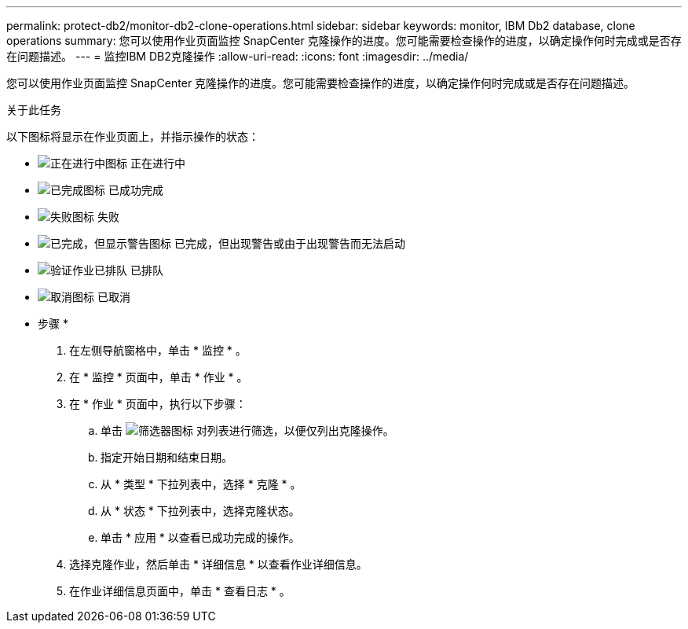 ---
permalink: protect-db2/monitor-db2-clone-operations.html 
sidebar: sidebar 
keywords: monitor, IBM Db2 database, clone operations 
summary: 您可以使用作业页面监控 SnapCenter 克隆操作的进度。您可能需要检查操作的进度，以确定操作何时完成或是否存在问题描述。 
---
= 监控IBM DB2克隆操作
:allow-uri-read: 
:icons: font
:imagesdir: ../media/


[role="lead"]
您可以使用作业页面监控 SnapCenter 克隆操作的进度。您可能需要检查操作的进度，以确定操作何时完成或是否存在问题描述。

.关于此任务
以下图标将显示在作业页面上，并指示操作的状态：

* image:../media/progress_icon.gif["正在进行中图标"] 正在进行中
* image:../media/success_icon.gif["已完成图标"] 已成功完成
* image:../media/failed_icon.gif["失败图标"] 失败
* image:../media/warning_icon.gif["已完成，但显示警告图标"] 已完成，但出现警告或由于出现警告而无法启动
* image:../media/verification_job_in_queue.gif["验证作业已排队"] 已排队
* image:../media/cancel_icon.gif["取消图标"] 已取消


* 步骤 *

. 在左侧导航窗格中，单击 * 监控 * 。
. 在 * 监控 * 页面中，单击 * 作业 * 。
. 在 * 作业 * 页面中，执行以下步骤：
+
.. 单击 image:../media/filter_icon.png["筛选器图标"] 对列表进行筛选，以便仅列出克隆操作。
.. 指定开始日期和结束日期。
.. 从 * 类型 * 下拉列表中，选择 * 克隆 * 。
.. 从 * 状态 * 下拉列表中，选择克隆状态。
.. 单击 * 应用 * 以查看已成功完成的操作。


. 选择克隆作业，然后单击 * 详细信息 * 以查看作业详细信息。
. 在作业详细信息页面中，单击 * 查看日志 * 。

